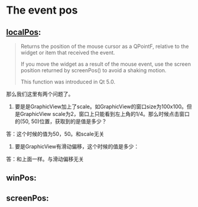* The event pos
** [[https://doc.qt.io/qt-5/qmouseevent.html#localPos][localPos]]:
#+begin_quote
Returns the position of the mouse cursor as a QPointF, relative to the widget or item that received the event.

If you move the widget as a result of the mouse event, use the screen position returned by screenPos() to avoid a shaking motion.

This function was introduced in Qt 5.0.
#+end_quote

那么我们这里有两个问题了。

1. 要是是GraphicView加上了scale。如GraphicView的窗口size为100x100。但是GraphicView scale为2，窗口上只能看到左上角的1/4。那么时候点击窗口的(50, 50)位置，获取到的是值是多少？

答：这个时候的值为50，50。和scale无关

2. 要是GraphicView有滑动偏移，这个时候的值是多少：

答：和上面一样。与滑动偏移无关
   

** winPos:
** screenPos:
